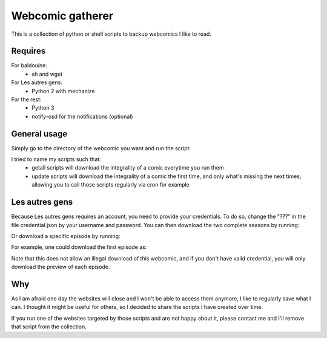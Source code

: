Webcomic gatherer
=================

This is a collection of python or shell scripts to backup webcomics I like to read.

Requires
--------

For baldouine:
 * sh and wget

For Les autres gens:
 * Python 2 with mechanize

For the rest:
 * Python 3
 * notify-osd for the notifications (optional)

General usage
-----

Simply go to the directory of the webcomic you want and run the script:

.. code-block:: sh
	python getall.py


I tried to name my scripts such that:
 * getall scripts will download the integrality of a comic everytime you run them
 * update scripts will download the integrality of a comic the first time, and only what's missing the next times; allowing you to call those scripts regularly via cron for example


Les autres gens
----
Because Les autres gens requires an account, you need to provide your credentials.
To do so, change the "???" in the file credential.json by your username and password.
You can then download the two complete seasons by running:

.. code-block:: sh
	python2 getall.py

Or download a specific episode by running:

.. code-block:: sh
	python2 getEpisode.py url title


For example, one could download the first episode as:

.. code-block:: sh
	python getEpisode.py "http://www.lesautresgens.com/Episode-1-Le-1-le-2-le-3" "Episode 1"


Note that this does not allow an illegal download of this webcomic, and if you don't have valid credential, you will only download the preview of each episode.


Why
---

As I am afraid one day the websites will close and I won't be able to access them anymore, I like to regularly save what I can.
I thought it might be useful for others, so I decided to share the scripts I have created over time.

If you run one of the websites targeted by those scripts and are not happy about it, please contact me and I'll remove that script from the collection.

